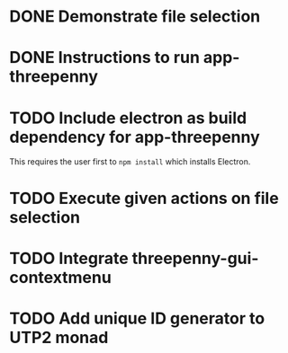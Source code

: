 * DONE Demonstrate file selection
  CLOSED: [2017-02-23 Thu 14:55]
* DONE Instructions to run app-threepenny
  CLOSED: [2017-02-23 Thu 15:25]
* TODO Include electron as build dependency for app-threepenny
This requires the user first to ~npm install~ which installs Electron.
* TODO Execute given actions on file selection
* TODO Integrate threepenny-gui-contextmenu
* TODO Add unique ID generator to UTP2 monad
